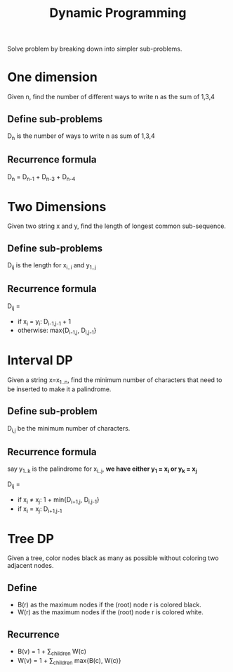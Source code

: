 #+TITLE: Dynamic Programming

Solve problem by breaking down into simpler sub-problems.

* One dimension
Given n, find the number of different ways to write n as the sum of 1,3,4

** Define sub-problems
D_n is the number of ways to write n as sum of 1,3,4

** Recurrence formula
D_n = D_{n-1} + D_{n-3} + D_{n-4}

* Two Dimensions
Given two string x and y, find the length of longest common sub-sequence.

** Define sub-problems

D_{ij} is the length for x_{i..i} and y_{1..j}

** Recurrence formula
D_{ij} =
- if x_i = y_i: D_{i-1,j-1} + 1
- otherwise: max{D_{i-1,j}, D_{i,j-1}}

* Interval DP
Given a string x=x_{1..n},
find the minimum number of characters that need to be inserted to make it a palindrome.

** Define sub-problem
D_{i,j} be the minimum number of characters.

** Recurrence formula
say y_{1..k} is the palindrome for x_{i..j},
*we have either y_1 = x_i or y_k = x_j*

D_{ij} =
- if x_i \neq x_j: 1 + min{D_{i+1,j}, D_{i,j-1}}
- if x_i = x_j: D_{i+1,j-1}

* Tree DP
Given a tree, color nodes black as many as possible without coloring two adjacent nodes.

** Define
- B(r) as the maximum nodes if the (root) node r is colored black.
- W(r) as the maximum nodes if the (root) node r is colored white.

** Recurrence
- B(v) = 1 + \sum_{children} W(c)
- W(v) = 1 + \sum_{children} max{B(c), W(c)}
